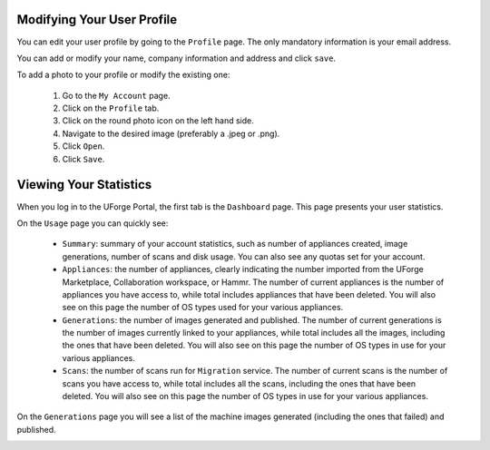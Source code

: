.. Copyright 2016 FUJITSU LIMITED

.. _account-user-profile:

Modifying Your User Profile
-------------------------

You can edit your user profile by going to the ``Profile`` page. The only mandatory information is your email address.

.. image:: /images/my-account2.jpg

You can add or modify your name, company information and address and click ``save``.

To add a photo to your profile or modify the existing one: 

	1. Go to the ``My Account`` page.
	2. Click on the ``Profile`` tab.
	3. Click on the round photo icon on the left hand side.
	4. Navigate to the desired image (preferably a .jpeg or .png). 
	5. Click ``Open``.
	6. Click ``Save``.

.. _account-statistics:

Viewing Your Statistics
-----------------------

When you log in to the UForge Portal, the first tab is the ``Dashboard`` page. This page presents your user statistics.

On the ``Usage`` page you can quickly see:

	* ``Summary``: summary of your account statistics, such as number of appliances created, image generations, number of scans and disk usage. You can also see any quotas set for your account.
	* ``Appliances``:  the number of appliances, clearly indicating the number imported from the UForge Marketplace, Collaboration workspace, or Hammr. The number of current appliances is the number of appliances you have access to, while total includes appliances that have been deleted. You will also see on this page the number of OS types used for your various appliances.
	* ``Generations``: the number of images generated and published. The number of current generations is the number of images currently linked to your appliances, while total includes all the images, including the ones that have been deleted. You will also see on this page the number of OS types in use for your various appliances.
	* ``Scans``: the number of scans run for ``Migration`` service. The number of current scans is the number of scans you have access to, while total includes all the scans, including the ones that have been deleted. You will also see on this page the number of OS types in use for your various appliances.

On the ``Generations`` page you will see a list of the machine images generated (including the ones that failed) and published.

.. image:: /images/my-account-generations.jpg




